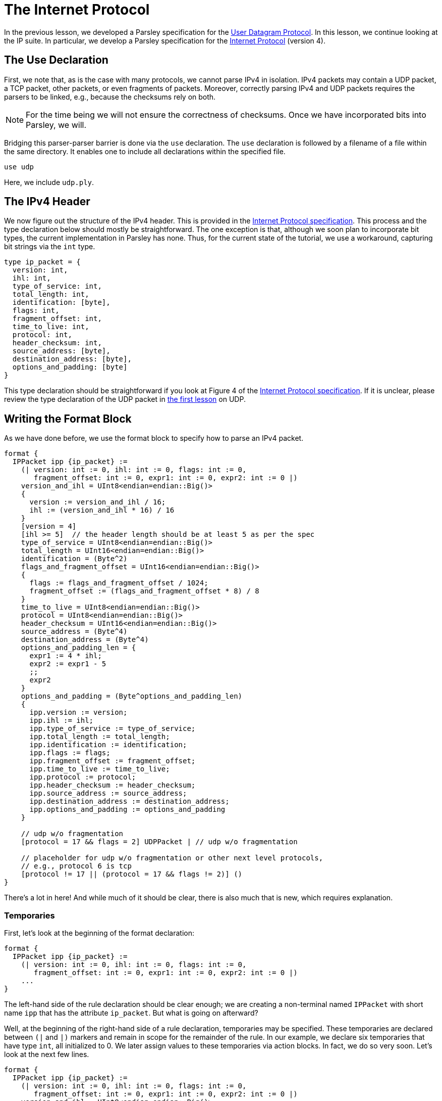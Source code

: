 = The Internet Protocol

In the previous lesson, we developed a Parsley specification for the https://tools.ietf.org/html/rfc768[User Datagram Protocol].
In this lesson, we continue looking at the IP suite.
In particular, we develop a Parsley specification for the https://tools.ietf.org/html/rfc791[Internet Protocol] (version 4).

== The Use Declaration

First, we note that, as is the case with many protocols, we cannot parse IPv4 in isolation.
IPv4 packets may contain a UDP packet, a TCP packet, other packets, or even fragments of packets.
Moreover, correctly parsing IPv4 and UDP packets requires the parsers to be linked, e.g., because the checksums rely on both.

NOTE: For the time being we will not ensure the correctness of checksums. Once we have incorporated bits into Parsley, we will.

Bridging this parser-parser barrier is done via the `use` declaration.
The `use` declaration is followed by a filename of a file within the same directory.
It enables one to include all declarations within the specified file.

....
use udp
....

Here, we include `udp.ply`.

== The IPv4 Header

We now figure out the structure of the IPv4 header.
This is provided in the https://tools.ietf.org/html/rfc791[Internet Protocol specification].
This process and the type declaration below should mostly be straightforward.
The one exception is that, although we soon plan to incorporate bit types, the current implementation in Parsley has none.
Thus, for the current state of the tutorial, we use a workaround, capturing bit strings via the `int` type.

....
type ip_packet = {
  version: int,
  ihl: int,
  type_of_service: int,
  total_length: int,
  identification: [byte],
  flags: int,
  fragment_offset: int,
  time_to_live: int,
  protocol: int,
  header_checksum: int,
  source_address: [byte],
  destination_address: [byte],
  options_and_padding: [byte]
}
....

This type declaration should be straightforward if you look at Figure 4 of the https://tools.ietf.org/html/rfc791[Internet Protocol specification].
If it is unclear, please review the type declaration of the UDP packet in <<udp.adoc#, the first lesson>> on UDP.

== Writing the Format Block

As we have done before, we use the format block to specify how to parse an IPv4 packet.

....
format {
  IPPacket ipp {ip_packet} :=
    (| version: int := 0, ihl: int := 0, flags: int := 0,
       fragment_offset: int := 0, expr1: int := 0, expr2: int := 0 |)
    version_and_ihl = UInt8<endian=endian::Big()>
    {
      version := version_and_ihl / 16;
      ihl := (version_and_ihl * 16) / 16
    }
    [version = 4]
    [ihl >= 5]  // the header length should be at least 5 as per the spec
    type_of_service = UInt8<endian=endian::Big()>
    total_length = UInt16<endian=endian::Big()>
    identification = (Byte^2)
    flags_and_fragment_offset = UInt16<endian=endian::Big()>
    {
      flags := flags_and_fragment_offset / 1024;
      fragment_offset := (flags_and_fragment_offset * 8) / 8
    }
    time_to_live = UInt8<endian=endian::Big()>
    protocol = UInt8<endian=endian::Big()>
    header_checksum = UInt16<endian=endian::Big()>
    source_address = (Byte^4)
    destination_address = (Byte^4)
    options_and_padding_len = {
      expr1 := 4 * ihl;
      expr2 := expr1 - 5
      ;;
      expr2
    }
    options_and_padding = (Byte^options_and_padding_len)
    {
      ipp.version := version;
      ipp.ihl := ihl;
      ipp.type_of_service := type_of_service;
      ipp.total_length := total_length;
      ipp.identification := identification;
      ipp.flags := flags;
      ipp.fragment_offset := fragment_offset;
      ipp.time_to_live := time_to_live;
      ipp.protocol := protocol;
      ipp.header_checksum := header_checksum;
      ipp.source_address := source_address;
      ipp.destination_address := destination_address;
      ipp.options_and_padding := options_and_padding
    }

    // udp w/o fragmentation
    [protocol = 17 && flags = 2] UDPPacket | // udp w/o fragmentation

    // placeholder for udp w/o fragmentation or other next level protocols,
    // e.g., protocol 6 is tcp
    [protocol != 17 || (protocol = 17 && flags != 2)] ()
}
....

There's a lot in here! And while much of it should be clear, there is also much that is new, which requires explanation.

=== Temporaries

First, let's look at the beginning of the format declaration:

....
format {
  IPPacket ipp {ip_packet} :=
    (| version: int := 0, ihl: int := 0, flags: int := 0,
       fragment_offset: int := 0, expr1: int := 0, expr2: int := 0 |)
    ...
}
....

The left-hand side of the rule declaration should be clear enough; we are creating a non-terminal named `IPPacket` with short name `ipp` that has the attribute `ip_packet`.
But what is going on afterward?

Well, at the beginning of the right-hand side of a rule declaration, temporaries may be specified.
These temporaries are declared between `(|` and `|)` markers and remain in scope for the remainder of the rule.
In our example, we declare six temporaries that have type `int`, all initialized to 0.
We later assign values to these temporaries via action blocks.
In fact, we do so very soon.
Let's look at the next few lines.

....
format {
  IPPacket ipp {ip_packet} :=
    (| version: int := 0, ihl: int := 0, flags: int := 0,
       fragment_offset: int := 0, expr1: int := 0, expr2: int := 0 |)
    version_and_ihl = UInt8<endian=endian::Big()>
    {
      version := version_and_ihl / 16;
      ihl := (version_and_ihl * 16) / 16
    }
    [version = 4]
    [ihl >= 5]  // the header length should be at least 5 as per the spec
    ...
}
....

The identifier `version_and_ihl` is set to match an eight-byte unsigned integer.
We then use action blocks to extract `version` and `ihl` flags from this integer.
In fact, this form should look quite familiar from the previous lesson where we assigned values to synthesized attributes.
The only difference here is that we are assigning values to temporaries instead of assigning values to synthesized attributes.
Next, we have two constraints that ensure we are dealing with version 4 of IP and we ensure that the IHL value is at least 5, in accordance with the IPv4 specification.

While much of the remainder of the file is straightforward, we'll review two more action blocks and two more constraints.

In the following action block, we again assign values to temporaries.
....
format {
  IPPacket ipp {ip_packet} :=
    ...
    flags_and_fragment_offset = UInt16<endian=endian::Big()>
    {
      flags := flags_and_fragment_offset / 1024;
      fragment_offset := (flags_and_fragment_offset * 8) / 8
    }
    ...
}
....

In the action block below, we compute a length value by doing basic arithmetic on temporaries.
The result of the action block, as specified by `expr2` in the last line, following `;;` in the penultimate line of the action block, is assigned to the identifier `options_and_padding_len`.
This identifier is then used to match the options and padding values in the line following the action block.

....
format {
  IPPacket ipp {ip_packet} :=
    ...
    options_and_padding_len = {
      expr1 := 4 * ihl;
      expr2 := expr1 - 5
      ;;
      expr2
    }
    options_and_padding = (Byte^options_and_padding_len)
    ...
}
....

NOTE: Instead of using an action block to computer `options_and_padding_len`, we could have alternatively computed the expression corresponding to the options and paddling length directly within the `options_and_padding` assignment itself. We used the approach above for pedagogical purposes.

=== The Use Declaration at Play

Later on in the format declaration, we see:

....
format {
  IPPacket ipp {ip_packet} :=
    ...
    // udp w/o fragmentation
    [protocol = 17 && flags = 2] UDPPacket | // udp w/o fragmentation

    // placeholder for udp w/o fragmentation or other next level protocols,
    // e.g., protocol 6 is tcp
    [protocol != 17 || (protocol = 17 && flags != 2)] ()
    ...
}
....

This is where the `use` declaration comes into play.
We are now using the `UDPPacket` non-terminal from `udp.ply`.
In a future iteration of this tutorial, once bits have been implemented, we will demonstrate how these two parsers interact in validating the checksums.
This will also require passing along information to the `UDPPacket` non-terminal via inherited attributes.

=== Our Final File

Thus, we have the final file:

....
use udp

type ip_packet = {
  version: int,
  ihl: int,
  type_of_service: int,
  total_length: int,
  identification: [byte],
  flags: int,
  fragment_offset: int,
  time_to_live: int,
  protocol: int,
  header_checksum: int,
  source_address: [byte],
  destination_address: [byte],
  options_and_padding: [byte]
}

format {
  IPPacket ipp {ip_packet} :=
    (| version: int := 0, ihl: int := 0, flags: int := 0,
       fragment_offset: int := 0, expr1: int := 0, expr2: int := 0 |)
    version_and_ihl = UInt8<endian=endian::Big()>
    {
      version := version_and_ihl / 16;
      ihl := (version_and_ihl * 16) / 16
    }
    [version = 4]
    [ihl >= 5]  // the header length should be at least 5 as per the spec
    type_of_service = UInt8<endian=endian::Big()>
    total_length = UInt16<endian=endian::Big()>
    identification = (Byte^2)
    flags_and_fragment_offset = UInt16<endian=endian::Big()>
    {
      flags := flags_and_fragment_offset / 1024;
      fragment_offset := (flags_and_fragment_offset * 8) / 8
    }
    time_to_live = UInt8<endian=endian::Big()>
    protocol = UInt8<endian=endian::Big()>
    header_checksum = UInt16<endian=endian::Big()>
    source_address = (Byte^4)
    destination_address = (Byte^4)
    options_and_padding_len = {
      expr1 := 4 * ihl;
      expr2 := expr1 - 5
      ;;
      expr2
    }
    options_and_padding = (Byte^options_and_padding_len)
    {
      ipp.version := version;
      ipp.ihl := ihl;
      ipp.type_of_service := type_of_service;
      ipp.total_length := total_length;
      ipp.identification := identification;
      ipp.flags := flags;
      ipp.fragment_offset := fragment_offset;
      ipp.time_to_live := time_to_live;
      ipp.protocol := protocol;
      ipp.header_checksum := header_checksum;
      ipp.source_address := source_address;
      ipp.destination_address := destination_address;
      ipp.options_and_padding := options_and_padding
    }

    // udp w/o fragmentation
    [protocol = 17 && flags = 2] UDPPacket | // udp w/o fragmentation

    // placeholder for udp w/o fragmentation or other next level protocols,
    // e.g., protocol 6 is tcp
    [protocol != 17 || (protocol = 17 && flags != 2)] ()
}
....

[red]#Navigation:# <<overview.adoc#, &#8593; Tutorial Overview>> | <<udp.adoc#, &#8592; Previous Lesson>> | <<pbm.adoc#, &#8594; Next Lesson>> | <<../readme.adoc#, &#128196; Documentation>>
